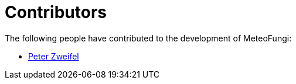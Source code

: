 = Contributors

The following people have contributed to the development of MeteoFungi:

* https://github.com/networkscientist[Peter Zweifel]